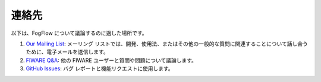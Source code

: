 連絡先
=======

以下は、FogFlow について議論するのに適した場所です。

1. `Our Mailing List`_: メーリング リストでは、開発、使用法、またはその他の一般的な質問に関連することについて話し合うために、電子メールを送信します。
2. `FIWARE Q&A`_: 他の FIWARE ユーザーと質問や問題について議論します。
3. `GitHub Issues`_: バグ レポートと機能リクエストに使用します。

.. _`Our Mailing List`: fogflow@listserv.neclab.eu
.. _`FIWARE Q&A`: https://ask.fiware.org
.. _`GitHub Issues`: https://github.com/smartfog/fogflow/issues

